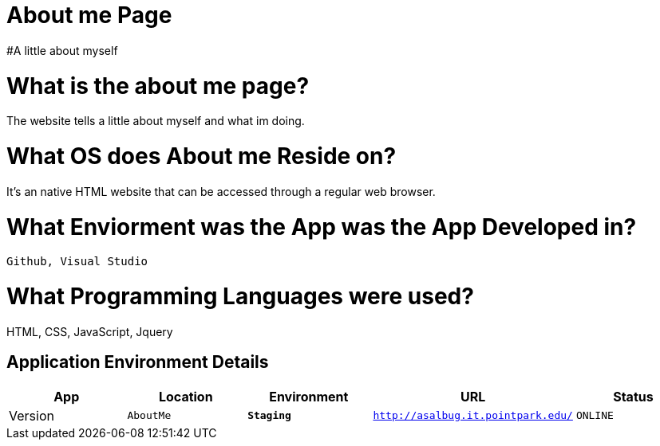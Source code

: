 # About me Page
#A little about myself





:AboutMe_Website: AboutMe
:AboutMe_ENV: Staging
:AboutMe_URL: http://asalbug.it.pointpark.edu/
:AboutMe_STATUS: ONLINE
:AboutMe_VERSION: 0.1

# What is the about me page?
The website tells a little about myself and what im doing.

# What OS does About me Reside on?
It's an native HTML website that can be accessed through a regular web browser.


# What Enviorment was the App was the App Developed in?
 Github, Visual Studio



# What Programming Languages were used?
HTML, CSS, JavaScript, Jquery


## Application Environment Details

[grid="rows",format="csv"]
[options="header", cols="^,<,<s,<,>m"]
|==========================
App,Location,Environment,URL,Status,Version
`{AboutMe_Website}`,`{AboutMe_ENV}`,`{AboutMe_URL}`,`{AboutMe_STATUS}`,`{AboutMe_VERSION}`
|==========================

